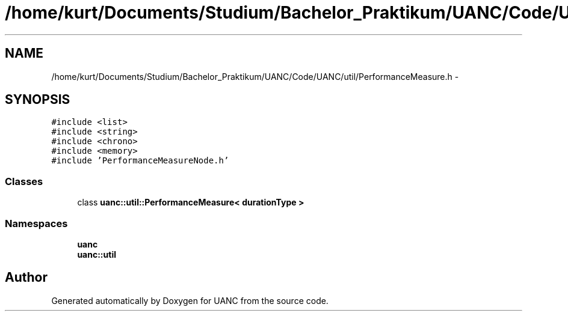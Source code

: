 .TH "/home/kurt/Documents/Studium/Bachelor_Praktikum/UANC/Code/UANC/util/PerformanceMeasure.h" 3 "Sun Mar 26 2017" "Version 0.1" "UANC" \" -*- nroff -*-
.ad l
.nh
.SH NAME
/home/kurt/Documents/Studium/Bachelor_Praktikum/UANC/Code/UANC/util/PerformanceMeasure.h \- 
.SH SYNOPSIS
.br
.PP
\fC#include <list>\fP
.br
\fC#include <string>\fP
.br
\fC#include <chrono>\fP
.br
\fC#include <memory>\fP
.br
\fC#include 'PerformanceMeasureNode\&.h'\fP
.br

.SS "Classes"

.in +1c
.ti -1c
.RI "class \fBuanc::util::PerformanceMeasure< durationType >\fP"
.br
.in -1c
.SS "Namespaces"

.in +1c
.ti -1c
.RI " \fBuanc\fP"
.br
.ti -1c
.RI " \fBuanc::util\fP"
.br
.in -1c
.SH "Author"
.PP 
Generated automatically by Doxygen for UANC from the source code\&.
